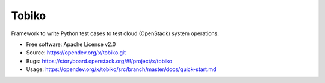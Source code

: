 ======
Tobiko
======

Framework to write Python test cases to test cloud (OpenStack) system operations.

* Free software: Apache License v2.0
* Source: https://opendev.org/x/tobiko.git
* Bugs: https://storyboard.openstack.org/#!/project/x/tobiko
* Usage: https://opendev.org/x/tobiko/src/branch/master/docs/quick-start.md


